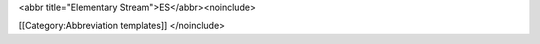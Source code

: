 <abbr title="Elementary Stream">ES</abbr><noinclude>

[[Category:Abbreviation templates]] </noinclude>
